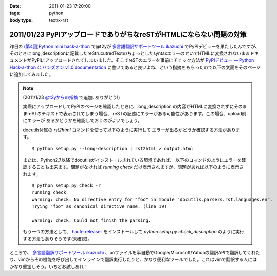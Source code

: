:date: 2011-01-23 17:20:00
:tags: python
:body type: text/x-rst

=====================================================================
2011/01/23 PyPIアップロードでありがちなreSTがHTMLにならない問題の対策
=====================================================================

昨日の `(第4回)Python mini hack-a-thon`_ で@t2yが `多言語翻訳サポートツール ikazuchi`_ でPyPIデビューを果たしたんですが、そのときにlong_descriptionに記載したreStrucutredTextのちょっとしたsyntaxエラーのせいでHTMLに変換されないままドキュメントがPyPIにアップロードされてしまいました。そこでreSTのエラーを事前にチェック方法が `PyPIデビュー — Python Hack-a-thon 4: ハンズオン v1.0 documentation`_ に書いてあると良いよね、という指摘をもらったので以下の文面をそのページに追加してみました。

.. note::

   (2011/1/23 `@t2yからの指摘 <http://twitter.com/t2y/status/28845059566731265>`_ で追加. ありがとう!)

   実際にアップロードしてPyPIのページを確認したときに、long_description
   の内容がHTMLに変換されずにそのままreSTのテキストで表示されてしまう場合、
   reSTの記述にエラーがある可能性があります。この場合、upload前にエラーが
   あるかどうかを確認しておくのがよいでしょう。

   docutils付属の `rst2html` コマンドを使って以下のように実行して
   エラーが出るかどうか確認する方法があります。

   ::

      $ python setup.py --long-description | rst2html > output.html

   または、Python2.7以降でdocutilsがインストールされている環境であれば、
   以下のコマンドのようにエラーを確認することも出来ます。問題がなければ
   *running check* だけ表示されますが、問題があれば以下のように表示されます。

   ::

      $ python setup.py check -r
      running check
      warning: check: No directive entry for "foo" in module "docutils.parsers.rst.languages.en".
      Trying "foo" as canonical directive name. (line 19)

      warning: check: Could not finish the parsing.

   もう一つの方法として、 `haufe.releaser`_  をインストールして `python setup.py check_description` のように実行する方法もありそうです(未確認)。


.. _`(第4回)Python mini hack-a-thon`: http://atnd.org/events/10194
.. _`多言語翻訳サポートツール ikazuchi`: http://pypi.python.org/pypi/ikazuchi/
.. _`PyPIデビュー — Python Hack-a-thon 4: ハンズオン v1.0 documentation`: http://www.freia.jp/taka/docs/pyhack4/pypi/index.html#check
.. _`haufe.releaser`: http://pypi.python.org/pypi/haufe.releaser/


ところで、  `多言語翻訳サポートツール ikazuchi`_ 、poファイルを半自動でGoogle/Microsoft/Yahooの翻訳APIで翻訳してくれたり、vimからその機能を呼び出してインラインで翻訳実行したりと、かなり便利なツールでした。これはvimで翻訳する人にはかなり重宝しそう。いちどお試しあれ！


.. :extend type: text/x-rst
.. :extend:

